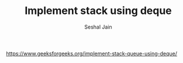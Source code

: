 #+TITLE: Implement stack using deque
#+AUTHOR: Seshal Jain
#+TAGS[]: st_q
https://www.geeksforgeeks.org/implement-stack-queue-using-deque/
